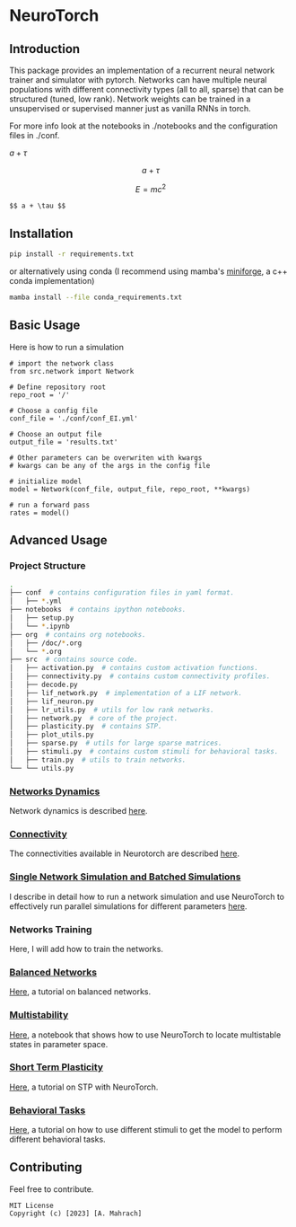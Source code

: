 * NeuroTorch
** Introduction
This package provides an implementation of a recurrent neural network trainer and simulator with pytorch.
Networks can have multiple neural populations with different connectivity types (all to all, sparse) that can be structured (tuned, low rank).
Network weights can be trained in a unsupervised or supervised manner just as vanilla RNNs in torch.

For more info look at the notebooks in ./notebooks and the configuration files in ./conf. 

$a+\tau$

$$ a+\tau $$

\[ E = mc^2 \]

#+begin_src markdown
  $$ a + \tau $$
#+end_src

** Installation

#+begin_src sh
  pip install -r requirements.txt
#+end_src

or alternatively using conda (I recommend using mamba's [[https://github.com/conda-forge/miniforge][miniforge]], a c++ conda implementation)

#+begin_src sh
  mamba install --file conda_requirements.txt
#+end_src

** Basic Usage
Here is how to run a simulation

#+begin_src ipython
  # import the network class
  from src.network import Network

  # Define repository root
  repo_root = '/'

  # Choose a config file
  conf_file = './conf/conf_EI.yml'

  # Choose an output file
  output_file = 'results.txt'

  # Other parameters can be overwriten with kwargs
  # kwargs can be any of the args in the config file

  # initialize model
  model = Network(conf_file, output_file, repo_root, **kwargs)
  
  # run a forward pass
  rates = model()  
#+end_src

** Advanced Usage
*** Project Structure
#+begin_src sh
  .
  ├── conf  # contains configuration files in yaml format.
  │   ├── *.yml
  ├── notebooks  # contains ipython notebooks.
  │   ├── setup.py
  │   └── *.ipynb
  ├── org  # contains org notebooks.
  │   ├── /doc/*.org
  │   └── *.org
  ├── src  # contains source code.
  │   ├── activation.py  # contains custom activation functions.
  │   ├── connectivity.py  # contains custom connectivity profiles.
  │   ├── decode.py
  │   ├── lif_network.py  # implementation of a LIF network.
  │   ├── lif_neuron.py
  │   ├── lr_utils.py  # utils for low rank networks.
  │   ├── network.py  # core of the project.
  │   ├── plasticity.py  # contains STP.
  │   ├── plot_utils.py
  │   ├── sparse.py  # utils for large sparse matrices.
  │   ├── stimuli.py  # contains custom stimuli for behavioral tasks.
  │   ├── train.py  # utils to train networks.
  └── └── utils.py 
#+end_src

*** [[file:/LeonCarmin/NeuroTorch/src/branch/main/org/doc/dynamics.org][Networks Dynamics]]
Network dynamics is described [[file:/LeonCarmin/NeuroTorch/src/branch/main/org/doc/dynamics.org][here]].
*** [[file:/LeonCarmin/NeuroTorch/src/branch/main/org/tests/connectivity.org][Connectivity]]
The connectivities available in Neurotorch are described [[file:/LeonCarmin/NeuroTorch/src/branch/main/org/tests/connectivity.org][here]].
*** [[file:/LeonCarmin/NeuroTorch/src/branch/main/org/doc/neurotorch.org][Single Network Simulation and Batched Simulations]]
I describe in detail how to run a network simulation and use NeuroTorch to effectively run parallel simulations for different parameters [[file:/LeonCarmin/NeuroTorch/src/branch/main/org/doc/neurotorch.org][here]].
*** Networks Training
Here, I will add how to train the networks.
*** [[file:/LeonCarmin/NeuroTorch/src/branch/main/org/tests/balance.org][Balanced Networks]]
[[file:/LeonCarmin/NeuroTorch/src/branch/main/org/tests/balance.org][Here]], a tutorial on balanced networks.
*** [[file:/LeonCarmin/NeuroTorch/src/branch/main/org/search/multi_stable.org][Multistability]]
[[file:/LeonCarmin/NeuroTorch/src/branch/main/org/search/multi_stable.org][Here]], a notebook that shows how to use NeuroTorch to locate multistable states in parameter space.
*** [[file:/LeonCarmin/NeuroTorch/src/branch/main/org/tests/stp.org][Short Term Plasticity]]
[[file:/LeonCarmin/NeuroTorch/src/branch/main/org/tests/stp.org][Here]], a tutorial on STP with NeuroTorch.
*** [[file:/LeonCarmin/NeuroTorch/src/branch/main/org/tests/stimuli.org][Behavioral Tasks]]
 [[file:/LeonCarmin/NeuroTorch/src/branch/main/org/tests/stimuli.org][Here]], a tutorial on how to use different stimuli to get the model to perform different behavioral tasks.
** Contributing
Feel free to contribute.

#+begin_example
MIT License
Copyright (c) [2023] [A. Mahrach]
#+end_example
